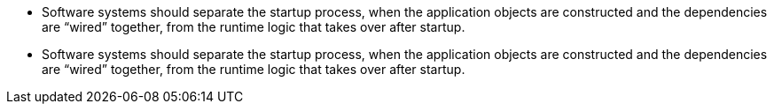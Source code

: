 * Software systems should separate the startup process, when the application objects are constructed and the dependencies
are “wired” together, from the runtime logic that takes over after startup.
* Software systems should separate the startup process, when the application objects are constructed and the dependencies
are “wired” together, from the runtime logic that takes over after startup.